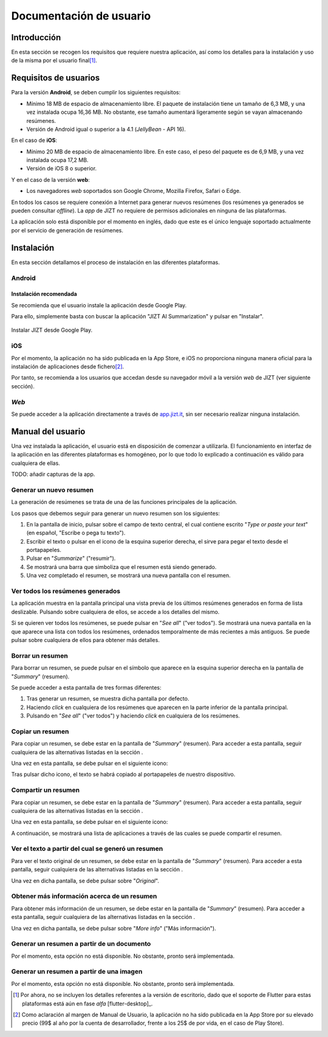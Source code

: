 ..
    Copyright (C) 2020-2021 Diego Miguel Lozano <jizt@diegomiguel.me>
    Permission is granted to copy, distribute and/or modify this document
    under the terms of the GNU Free Documentation License, Version 1.3
    or any later version published by the Free Software Foundation;
    with no Invariant Sections, no Front-Cover Texts, and no Back-Cover Texts.
    A copy of the license is included in the section entitled "GNU
    Free Documentation License"...
    
.. _apendix:manual-usuario:

========================
Documentación de usuario
========================


Introducción
============

En esta sección se recogen los requisitos que requiere nuestra
aplicación, así como los detalles para la instalación y uso de la misma
por el usuario final\ [1]_.

Requisitos de usuarios
======================

Para la versión **Android**, se deben cumplir los siguientes requisitos:

-  Mínimo 18 MB de espacio de almacenamiento libre. El paquete de instalación tiene un
   tamaño de 6,3 MB, y una vez instalada ocupa 16,36 MB. No obstante, ese tamaño
   aumentará ligeramente según se vayan almacenando resúmenes.

-  Versión de Android igual o superior a la 4.1 (*JellyBean* - API 16).

En el caso de **iOS**:

-  Mínimo 20 MB de espacio de almacenamiento libre. En este caso, el peso del paquete
   es de 6,9 MB, y una vez instalada ocupa 17,2 MB.

-  Versión de iOS 8 o superior.

Y en el caso de la versión **web**:

-  Los navegadores *web* soportados son Google Chrome, Mozilla Firefox,
   Safari o Edge.

En todos los casos se requiere conexión a Internet para generar nuevos
resúmenes (los resúmenes ya generados se pueden consultar *offline*). La
*app* de JIZT no requiere de permisos adicionales en ninguna de las
plataformas.

La aplicación solo está disponible por el momento en inglés, dado que
este es el único lenguaje soportado actualmente por el servicio de
generación de resúmenes.

Instalación
===========

En esta sección detallamos el proceso de instalación en las diferentes
plataformas.

Android
-------

Instalación recomendada
~~~~~~~~~~~~~~~~~~~~~~~

Se recomienda que el usuario instale la aplicación desde Google Play.

Para ello, simplemente basta con buscar la aplicación "JIZT AI Summarization" y
pulsar en "Instalar".

.. figure:: ../_static/images/memoria_y_anexos/jizt-google-play.png
   :alt: Instalar JIZT desde Google Play.
   :width: 70%
   :align: center

   Instalar JIZT desde Google Play.

iOS
---

Por el momento, la aplicación no ha sido publicada en la App Store, e
iOS no proporciona ninguna manera oficial para la instalación de
aplicaciones desde fichero\ [2]_.

Por tanto, se recomienda a los usuarios que accedan desde su navegador
móvil a la versión *web* de JIZT (ver siguiente sección).

*Web*
-----

Se puede acceder a la aplicación directamente a través de
`app.jizt.it <https://app.jizt.it>`__, sin ser necesario realizar
ninguna instalación.

Manual del usuario
==================

Una vez instalada la aplicación, el usuario está en disposición de
comenzar a utilizarla. El funcionamiento en interfaz de la aplicación en
las diferentes plataformas es homogéneo, por lo que todo lo explicado a
continuación es válido para cualquiera de ellas.

TODO: añadir capturas de la app.

Generar un nuevo resumen
------------------------

La generación de resúmenes se trata de una de las funciones principales
de la aplicación.

Los pasos que debemos seguir para generar un nuevo resumen son los
siguientes:

#. En la pantalla de inicio, pulsar sobre el campo de texto central, el
   cual contiene escrito "*Type or paste your text*" (en español,
   "Escribe o pega tu texto").

#. Escribir el texto o pulsar en el icono de la esquina superior
   derecha, el sirve para pegar el texto desde el portapapeles.

#. Pulsar en "*Summarize*" ("resumir").

#. Se mostrará una barra que simboliza que el resumen está siendo
   generado.

#. Una vez completado el resumen, se mostrará una nueva pantalla con el
   resumen.

Ver todos los resúmenes generados
---------------------------------

La aplicación muestra en la pantalla principal una vista previa de los
últimos resúmenes generados en forma de lista deslizable. Pulsando sobre
cualquiera de ellos, se accede a los detalles del mismo.

Si se quieren ver todos los resúmenes, se puede pulsar en "*See all*"
("ver todos"). Se mostrará una nueva pantalla en la que aparece una
lista con todos los resúmenes, ordenados temporalmente de más recientes
a más antiguos. Se puede pulsar sobre cualquiera de ellos para obtener
más detalles.

.. _subsection:borrar:

Borrar un resumen
-----------------

Para borrar un resumen, se puede pulsar en el símbolo que aparece en la
esquina superior derecha en la pantalla de "*Summary*" (resumen).

Se puede acceder a esta pantalla de tres formas diferentes:

#. Tras generar un resumen, se muestra dicha pantalla por defecto.

#. Haciendo *click* en cualquiera de los resúmenes que aparecen en la
   parte inferior de la pantalla principal.

#. Pulsando en "*See all*" ("ver todos") y haciendo *click* en
   cualquiera de los resúmenes.

Copiar un resumen
-----------------

Para copiar un resumen, se debe estar en la pantalla de "*Summary*"
(resumen). Para acceder a esta pantalla, seguir cualquiera de las
alternativas listadas en la sección .

Una vez en esta pantalla, se debe pulsar en el siguiente icono:

Tras pulsar dicho icono, el texto se habrá copiado al portapapeles de
nuestro dispositivo.

Compartir un resumen
--------------------

Para copiar un resumen, se debe estar en la pantalla de "*Summary*"
(resumen). Para acceder a esta pantalla, seguir cualquiera de las
alternativas listadas en la sección .

Una vez en esta pantalla, se debe pulsar en el siguiente icono:

A continuación, se mostrará una lista de aplicaciones a través de las
cuales se puede compartir el resumen.

Ver el texto a partir del cual se generó un resumen
---------------------------------------------------

Para ver el texto original de un resumen, se debe estar en la pantalla
de "*Summary*" (resumen). Para acceder a esta pantalla, seguir
cualquiera de las alternativas listadas en la sección .

Una vez en dicha pantalla, se debe pulsar sobre "*Original*".

Obtener más información acerca de un resumen
--------------------------------------------

Para obtener más información de un resumen, se debe estar en la pantalla
de "*Summary*" (resumen). Para acceder a esta pantalla, seguir
cualquiera de las alternativas listadas en la sección .

Una vez en dicha pantalla, se debe pulsar sobre "*More info*" ("Más
información").

Generar un resumen a partir de un documento
-------------------------------------------

Por el momento, esta opción no está disponible. No obstante, pronto será
implementada.

Generar un resumen a partir de una imagen
-----------------------------------------

Por el momento, esta opción no está disponible. No obstante, pronto será
implementada.

.. [1]
   Por ahora, no se incluyen los detalles referentes a la versión de
   escritorio, dado que el soporte de Flutter para estas plataformas
   está aún en fase *alfa* [flutter-desktop]_.

.. [2]
   Como aclaración al margen de Manual de Usuario, la aplicación no ha
   sido publicada en la App Store por su elevado precio (99$ al año por
   la cuenta de desarrollador, frente a los 25$ de por vida, en el caso
   de Play Store).
